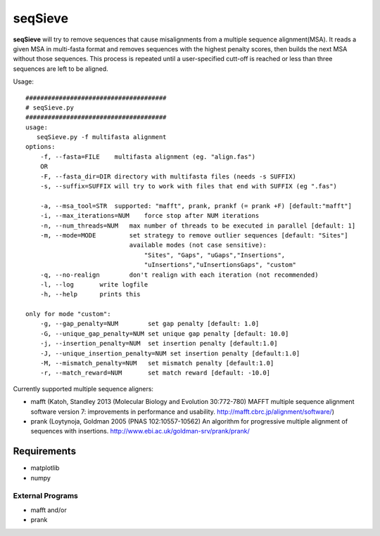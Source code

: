 
===========
seqSieve
===========

**seqSieve** will try to remove sequences that cause misalignments from a multiple sequence alignment(MSA).
It reads a given MSA in multi-fasta format and removes sequences with the highest penalty scores, 
then builds the next MSA without those sequences. This process is repeated until a user-specified 
cutt-off is reached or less than three sequences are left to be aligned.

Usage::
    
    ######################################
    # seqSieve.py
    ######################################
    usage:
       seqSieve.py -f multifasta alignment
    options:
        -f, --fasta=FILE    multifasta alignment (eg. "align.fas")
        OR
        -F, --fasta_dir=DIR directory with multifasta files (needs -s SUFFIX)
        -s, --suffix=SUFFIX will try to work with files that end with SUFFIX (eg ".fas")

        -a, --msa_tool=STR  supported: "mafft", prank, prankf (= prank +F) [default:"mafft"]
        -i, --max_iterations=NUM    force stop after NUM iterations
        -n, --num_threads=NUM   max number of threads to be executed in parallel [default: 1]
        -m, --mode=MODE         set strategy to remove outlier sequences [default: "Sites"]
                                available modes (not case sensitive):
                                    "Sites", "Gaps", "uGaps","Insertions",
                                    "uInsertions","uInsertionsGaps", "custom"
        -q, --no-realign        don't realign with each iteration (not recommended)                        
        -l, --log       write logfile
        -h, --help      prints this

    only for mode "custom":
        -g, --gap_penalty=NUM        set gap penalty [default: 1.0]
        -G, --unique_gap_penalty=NUM set unique gap penalty [default: 10.0]
        -j, --insertion_penalty=NUM  set insertion penalty [default:1.0]
        -J, --unique_insertion_penalty=NUM set insertion penalty [default:1.0]
        -M, --mismatch_penalty=NUM   set mismatch penalty [default:1.0]
        -r, --match_reward=NUM       set match reward [default: -10.0]


Currently supported multiple sequence aligners:

- mafft (Katoh, Standley 2013 (Molecular Biology and Evolution 30:772-780) 
  MAFFT multiple sequence alignment software version 7: improvements in performance and usability. http://mafft.cbrc.jp/alignment/software/)
- prank (Loytynoja, Goldman  2005 (PNAS 102:10557-10562) 
  An algorithm for progressive multiple alignment of sequences with insertions. http://www.ebi.ac.uk/goldman-srv/prank/prank/

Requirements
============
* matplotlib
* numpy

External Programs
-----------------
* mafft and/or
* prank
